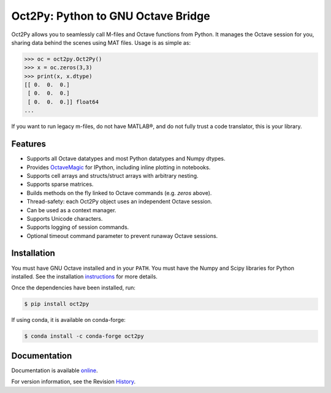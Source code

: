 Oct2Py: Python to GNU Octave Bridge
===================================

.. image:: https://badge.fury.io/py/oct2py.png/
    :target: http://badge.fury.io/py/oct2py

.. image:: https://codecov.io/github/blink1073/oct2py/coverage.svg?branch=master
  :target: https://codecov.io/github/blink1073/oct2py?branch=master

Oct2Py allows you to seamlessly call M-files and Octave functions from Python.
It manages the Octave session for you, sharing data behind the scenes using
MAT files.  Usage is as simple as:

.. code-block:: python

    >>> oc = oct2py.Oct2Py()
    >>> x = oc.zeros(3,3)
    >>> print(x, x.dtype)
    [[ 0.  0.  0.]
     [ 0.  0.  0.]
     [ 0.  0.  0.]] float64
    ...

If you want to run legacy m-files, do not have MATLAB®, and do not fully
trust a code translator, this is your library.


Features
--------

- Supports all Octave datatypes and most Python datatypes and Numpy dtypes.
- Provides OctaveMagic_ for IPython, including inline plotting in notebooks.
- Supports cell arrays and structs/struct arrays with arbitrary nesting.
- Supports sparse matrices.
- Builds methods on the fly linked to Octave commands (e.g. `zeros` above).
- Thread-safety: each Oct2Py object uses an independent Octave session.
- Can be used as a context manager.
- Supports Unicode characters.
- Supports logging of session commands.
- Optional timeout command parameter to prevent runaway Octave sessions.


.. _OctaveMagic: https://nbviewer.jupyter.org/github/blink1073/oct2py/blob/master/example/octavemagic_extension.ipynb?create=1


Installation
------------
You must have GNU Octave installed and in your ``PATH``.
You must have the Numpy and Scipy libraries for Python installed.
See the installation instructions_ for more details.

Once the dependencies have been installed, run:

.. code-block:: bash

    $ pip install oct2py

If using conda, it is available on conda-forge:

.. code-block:: bash

   $ conda install -c conda-forge oct2py

.. _instructions: http://blink1073.github.io/oct2py/source/installation.html


Documentation
-------------

Documentation is available online_.

For version information, see the Revision History_.

.. _online: https://oct2py.readthedocs.io/en/latest/

.. _History: https://github.com/blink1073/oct2py/blob/master/HISTORY.rst
